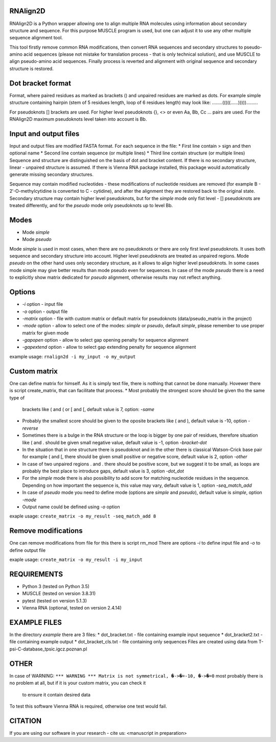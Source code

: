 =========
RNAlign2D
=========
RNAlign2D is a Python wrapper allowing one to align multiple RNA molecules using
information about secondary structure and sequence.
For this purpose MUSCLE program is used, but one can adjust it
to use any other multiple sequence alignment tool.

This tool firstly remove common RNA modifications, then convert RNA sequences
and secondary structures to pseudo-amino acid sequences (please not mistake for
translation process - that is only technical solution), and use MUSCLE to
align pseudo-amino acid sequences. Finally process is reverted and alignment
with original sequence and secondary structure is restored.

==================
Dot bracket format
==================
Format, where paired residues as marked as brackets () and unpaired residues
are marked as dots.
For example simple structure containing hairpin
(stem of 5 residues length, loop of 6 residues length)
may look like:
........(((((......))))).........

For pseudoknots [] brackets are used. For higher level pseudoknots {}, <>
or even Aa, Bb, Cc ... pairs are used. For the RNAlign2D maximum pseudoknots
level taken into account is Bb.

======================
Input and output files
======================
Input and output files are modified FASTA format.
For each sequence in the file:
* First line contain > sign and then optional name
* Second line contain sequence (or multiple lines)
* Third line contain structure (or multiple lines)
Sequence and structure are distinguished on the basis of dot and bracket
content. If there is no secondary structure, linear - unpaired structure
is assumed.
If there is Vienna RNA package installed, this package would automatically
generate missing secondary structures.

Sequence may contain modified nucleotides - these modifications
of nucleotide residues are removed (for example B - 2′-O-methylcytidine
is converted to C - cytidine), and after the alignment they are restored back
to the original state.
Secondary structure may contain higher level pseudoknots, but for the *simple*
mode only fist level - [] pseudoknots are treated differently, and for the
*pseudo* mode only pseudoknots up to level Bb.

=====
Modes
=====
* Mode *simple*
* Mode *pseudo*
Mode *simple* is used in most cases, when there are no pseudoknots or
there are only first level pseudoknots. It uses both sequence and secondary
structure into account. Higher level pseudoknots are treated as
unpaired regions.
Mode *pseudo* on the other hand uses only secondary structure, as it allows to
align higher level pseudoknots. In some cases mode simple may give better
results than mode pseudo even for sequences.
In case of the mode *pseudo* there is a need to explicitly show matrix dedicated
for *pseudo* alignment, otherwise results may not reflect anything.

=======
Options
=======
* *-i* option - input file
* *-o* option - output file
* *-matrix* option - file with custom matrix or default matrix for pseudoknots (data/pseudo_matrix in the project)
* *-mode* option - allow to select one of the modes: *simple* or *pseudo*, default *simple*, please remember to use proper matrix for given mode
* *-gapopen* option - allow to select gap opening penalty for sequence alignment
* *-gapextend* option - allow to select gap extending penalty for sequence
  alignment

example usage:
``rnalign2d -i my_input -o my_output``

=============
Custom matrix
=============
One can define matrix for himself. As it is simply text file, there is nothing
that cannot be done manually. Hovewer there is script create_matrix, that can
facilitate that process.
* Most probably the strongest score should be given tho the same type of
  brackets like ( and ( or [ and [, default value is 7, option: *-same*
* Probably the smallest score should be given to the oposite brackets like
  ( and ), default value is -10, option *-reverse*
* Sometimes there is a bulge in the RNA structure or the loop is bigger by one
  pair of residues, therefore situation like ( and . should be given small
  negative value, default value is -1, option *-bracket-dot*
* In the situation that in one structure there is pseudoknot and in the other
  there is classical Watson-Crick base pair for example ( and [, there should
  be given small positive or negative score, default value is 2, option *-other*
* In case of two unpaired regions . and . there should be positive score, but
  we suggest it to be small, as loops are probably the best place to introduce
  gaps, default value is 3, option *-dot_dot*
* For the *simple* mode there is also possibility to add score for matching
  nucleotide residues in the sequence. Depending on how important the
  sequence is, this value may vary, default value is 1, option *-seq_match_add*
* In case of *pseudo* mode you need to define mode (options are *simple* and
  *pseudo*), default value is *simple*, option *-mode*
* Output name could be defined using *-o* option

exaple usage:
``create_matrix -o my_result -seq_match_add 8``

====================
Remove modifications
====================
One can remove modifications from file for this there is script rm_mod
There are options *-i* to define input file and *-o* to define output file

exaple usage:
``create_matrix -o my_result -i my_input``

============
REQUIREMENTS
============
* Python 3 (tested on Python 3.5)
* MUSCLE (tested on version 3.8.31)
* pytest (tested on version 5.1.3)
* Vienna RNA (optional, tested on version 2.4.14)

=============
EXAMPLE FILES
=============
In the directory *example* there are 3 files:
* dot_bracket.txt - file containing example input sequence
* dot_bracket2.txt - file containing example output
* dot_bracket_cls.txt - file containing only sequences
Files are created using data from T-psi-C-database_tpsic.igcz.poznan.pl

=====
OTHER
=====
In case of WARNING:
``*** WARNING *** Matrix is not symmetrical, �->�=-10, �->�=0``
most probably there is no problem at all,
but if it is your custom matrix, you can check it
 to ensure it contain desired data

To test this software Vienna RNA is required, otherwise one test would fail.

========
CITATION
========
If you are using our software in your research - cite us:
<manuscript in preparation>

